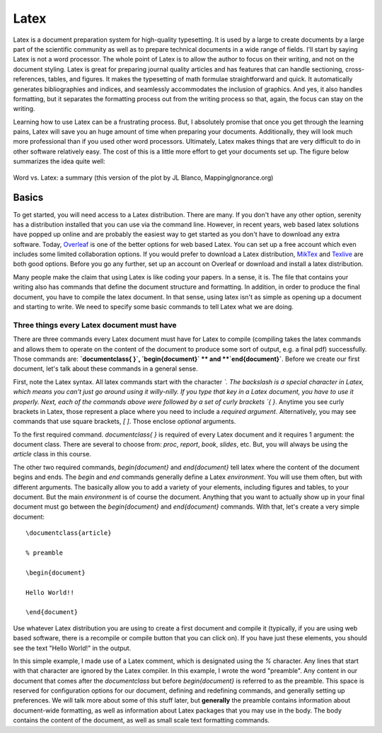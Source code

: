 Latex
=====

Latex is a document preparation system for high-quality typesetting. It is used by a large
to create documents by a large part of the scientific community
as well as to prepare technical documents in a wide range of fields. I'll start
by saying Latex is not a
word processor. The whole point of Latex is to allow the author to focus on their writing,
and not on the document styling. Latex is great for preparing journal quality articles and
has features that can handle sectioning, cross-references, tables, and figures. It makes
the typesetting of math formulae straightforward and quick. It automatically generates
bibliographies and indices, and seamlessly accommodates the inclusion of graphics.
And yes, it also handles formatting, but it separates the formatting
process out from the writing process so that, again, the focus can stay on the
writing.

Learning how to use Latex can be a frustrating process. But, I absolutely promise that
once you get through the learning pains, Latex will save you an huge amount of time
when preparing your documents. Additionally, they will look much more professional than if
you used other word processors. Ultimately, Latex makes things that are very
difficult to do in other software relatively easy. The cost of this is a
little more effort to get your documents set up. The figure below
summarizes the idea quite well:

.. figure:: images/wordvlatex.png
  :width: 400px
  :alt: Word vs. Latex
  :align: center

  Word vs. Latex: a summary (this version of the plot by JL Blanco, MappingIgnorance.org)

Basics
------

To get started, you will need access to a Latex distribution. There are many.
If you don't have any other option, serenity has a distribution installed
that you can use via the command line. However, in recent years,
web based latex solutions have popped up online and are probably
the easiest way to get started as you don't have to download any
extra software. Today, `Overleaf <https://overleaf.com>`_ is one of the better
options for web based Latex. You can set up a free account which even includes
some limited collaboration options.
If you would prefer to download a Latex distribution, `MikTex <https://miktex.org/download>`_ and `Texlive <https://www.tug.org/texlive/>`_ are both good options.
Before you go any further, set up an account on Overleaf or download and install a
latex distribution.

Many people make the claim that using Latex is like coding your papers. In a sense,
it is. The file that contains your writing also has commands that define the document
structure and formatting. In addition, in order to produce the final document, you have
to compile the latex document. In that sense, using latex isn't as simple
as opening up a document and starting to write. We need to specify some
basic commands to tell Latex what we are doing.

Three things every Latex document must have
^^^^^^^^^^^^^^^^^^^^^^^^^^^^^^^^^^^^^^^^^^^

There are three commands every Latex document must have for Latex to compile
(compiling takes the latex commands and allows them to operate on the
content of the document to produce some sort of output, e.g. a final pdf)
successfully. Those commands are: **`\documentclass{ }`, `\begin{document}`
** and **`\end{document}`**. Before we create our first document, let's
talk about these commands in a general sense.

First, note the Latex syntax. All latex commands start with the character
`\`. The backslash is a special character in Latex, which means you can't
just go around using it willy-nilly. If you type that key in a Latex document,
you have to use it properly. Next, each of the commands above were followed by
a set of curly brackets `{ }`. Anytime you see curly brackets in Latex, those
represent a place where you need to include a *required argument*.
Alternatively, you may see commands that use square brackets, `[ ]`. Those
enclose *optional* arguments.

To the first required command. `\documentclass{ }` is required of every
Latex document and it requires 1 argument: the document class. There are several
to choose from: `proc`, `report`, `book`, `slides`, etc. But, you will always be
using the `article` class in this course.

The other two required commands, `\begin{document}` and `\end{document}` tell
latex where the content of the document begins and ends. The `\begin` and `\end`
commands generally define a Latex *environment*. You will use them
often, but with different arguments. The basically allow you to add a variety of
your elements, including figures and tables, to your document. But
the main *environment* is of course the document. Anything that you want to
actually show up in your final document must go between the `\begin{document}`
and `\end{document}` commands. With that, let's create a very simple document::

  \documentclass{article}

  % preamble

  \begin{document}

  Hello World!!

  \end{document}

Use whatever Latex distribution you are using to create a first document
and compile it (typically, if you are using web based software, there is a
recompile or compile button that you can click on). If you have just these
elements, you should see the text "Hello World!" in the output.

In this simple example, I made use of a Latex comment, which is designated
using the `%` character. Any lines that start with that character are
ignored by the Latex compiler. In this example, I wrote the word "preamble".
Any content in our document that comes after the `\documentclass` but
before `\begin{document}` is referred to as the preamble. This space is
reserved for configuration options for our document, defining and redefining commands, and generally setting up preferences. We will talk more
about some of this stuff later, but **generally**
the preamble contains information about document-wide formatting, as well as
information about Latex packages that you may use in the body. The body contains the
content of the document, as well as small scale text formatting commands.
